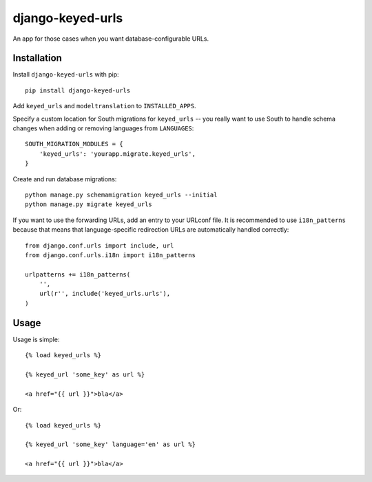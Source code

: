 =================
django-keyed-urls
=================

.. image:: https://travis-ci.org/matthiask/django-keyed-urls.png?branch=master
   :target: https://travis-ci.org/matthiask/django-keyed-urls

An app for those cases when you want database-configurable URLs.


Installation
------------

Install ``django-keyed-urls`` with pip::

    pip install django-keyed-urls

Add ``keyed_urls`` and ``modeltranslation`` to ``INSTALLED_APPS``.

Specify a custom location for South migrations for ``keyed_urls`` -- you really
want to use South to handle schema changes when adding or removing languages
from ``LANGUAGES``::

    SOUTH_MIGRATION_MODULES = {
        'keyed_urls': 'yourapp.migrate.keyed_urls',
    }

Create and run database migrations::

    python manage.py schemamigration keyed_urls --initial
    python manage.py migrate keyed_urls


If you want to use the forwarding URLs, add an entry to your URLconf file. It
is recommended to use ``i18n_patterns`` because that means that
language-specific redirection URLs are automatically handled correctly::

    from django.conf.urls import include, url
    from django.conf.urls.i18n import i18n_patterns

    urlpatterns += i18n_patterns(
        '',
        url(r'', include('keyed_urls.urls'),
    )


Usage
-----

Usage is simple::

    {% load keyed_urls %}

    {% keyed_url 'some_key' as url %}

    <a href="{{ url }}">bla</a>

Or::

    {% load keyed_urls %}

    {% keyed_url 'some_key' language='en' as url %}

    <a href="{{ url }}">bla</a>
